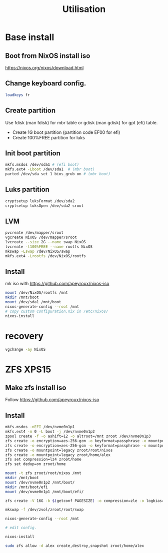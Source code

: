 #+TITLE: Utilisation

* Base install

** Boot from NixOS install iso

https://nixos.org/nixos/download.html

** Change keyboard config.

#+BEGIN_SRC sh
loadkeys fr
#+END_SRC

** Create partition

Use fdisk (man fdisk) for mbr table or gdisk (man gdisk) for gpt (efi) table.

- Create 1G boot partition (partition code EF00 for efi)
- Create 100%FREE partition for luks

** Init boot partition

#+BEGIN_SRC sh
mkfs.msdos /dev/sda1 # (efi boot)
mkfs.ext4 -Lboot /dev/sda1  # (mbr boot)
parted /dev/sda set 1 bios_grub on # (mbr boot)
#+END_SRC

** Luks partition

#+BEGIN_SRC sh
cryptsetup luksFormat /dev/sda2
cryptsetup luksOpen /dev/sda2 sroot
#+END_SRC

** LVM

#+BEGIN_SRC sh
pvcreate /dev/mapper/sroot
vgcreate NixOS /dev/mapper/sroot
lvcreate --size 2G --name swap NixOS
lvcreate -l100%FREE --name rootfs NixOS
mkswap -Lswap /dev/NixOS/swap
mkfs.ext4 -Lrootfs /dev/NixOS/rootfs
#+END_SRC

** Install

mk iso with https://github.com/apeyroux/nixos-iso

#+BEGIN_SRC sh
mount /dev/NixOS/rootfs /mnt
mkdir /mnt/boot
mount /dev/sda1 /mnt/boot
nixos-generate-config --root /mnt
# copy custom configuration.nix in /etc/nixos/
nixos-install
#+END_SRC

* recovery

#+BEGIN_SRC sh
vgchange -ay NixOS
#+END_SRC

* ZFS XPS15

** Make zfs install iso

Follow https://github.com/apeyroux/nixos-iso

** Install

#+BEGIN_SRC sh
mkfs.msdos -nEFI /dev/nvme0n1p1
mkfs.ext4 -m 0 -L boot -j /dev/nvme0n1p2
zpool create -f -o ashift=12 -o altroot=/mnt zroot /dev/nvme0n1p3
zfs create -o encryption=aes-256-gcm -o keyformat=passphrase -o mountpoint=none zroot/root
zfs create -o encryption=aes-256-gcm -o keyformat=passphrase -o mountpoint=legacy zroot/home
zfs create -o mountpoint=legacy zroot/root/nixos
zfs create -o mountpoint=legacy zroot/home/alex
zfs set compression=lz4 zroot/home
zfs set dedup=on zroot/home

mount -t zfs zroot/root/nixos /mnt
mkdir /mnt/boot
mount /dev/nvme0n1p2 /mnt/boot/
mkdir /mnt/boot/efi
mount /dev/nvme0n1p1 /mnt/boot/efi/

zfs create -V 16G -b $(getconf PAGESIZE) -o compression=zle -o logbias=throughput -o sync=always -o primarycache=metadata -o secondarycache=none -o com.sun:auto-snapshot=false zroot/root/swap

mkswap -f /dev/zvol/zroot/root/swap

nixos-generate-config --root /mnt

# edit config.

nixos-install

sudo zfs allow -d alex create,destroy,snapshot zroot/home/alex
#+END_SRC
